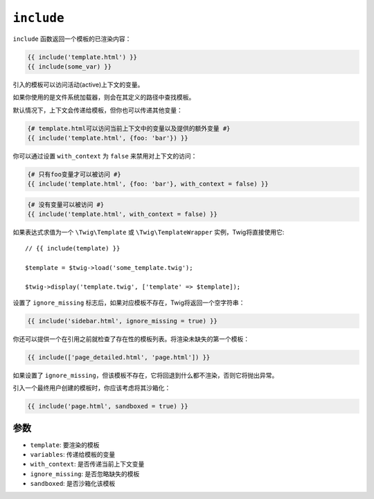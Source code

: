 ``include``
===========

``include`` 函数返回一个模板的已渲染内容：

.. code-block:: twig

    {{ include('template.html') }}
    {{ include(some_var) }}

引入的模板可以访问活动(active)上下文的变量。

如果你使用的是文件系统加载器，则会在其定义的路径中查找模板。

默认情况下，上下文会传递给模板，但你也可以传递其他变量：

.. code-block:: twig

    {# template.html可以访问当前上下文中的变量以及提供的额外变量 #}
    {{ include('template.html', {foo: 'bar'}) }}

你可以通过设置 ``with_context`` 为 ``false`` 来禁用对上下文的访问：

.. code-block:: twig

    {# 只有foo变量才可以被访问 #}
    {{ include('template.html', {foo: 'bar'}, with_context = false) }}

.. code-block:: twig

    {# 没有变量可以被访问 #}
    {{ include('template.html', with_context = false) }}

如果表达式求值为一个 ``\Twig\Template`` 或 ``\Twig\TemplateWrapper`` 实例，Twig将直接使用它::

    // {{ include(template) }}

    $template = $twig->load('some_template.twig');

    $twig->display('template.twig', ['template' => $template]);

设置了 ``ignore_missing`` 标志后，如果对应模板不存在，Twig将返回一个空字符串：

.. code-block:: twig

    {{ include('sidebar.html', ignore_missing = true) }}

你还可以提供一个在引用之前就检查了存在性的模板列表。将渲染未缺失的第一个模板：

.. code-block:: twig

    {{ include(['page_detailed.html', 'page.html']) }}

如果设置了 ``ignore_missing``，但该模板不存在，它将回退到什么都不渲染，否则它将抛出异常。

引入一个最终用户创建的模板时，你应该考虑将其沙箱化：

.. code-block:: twig

    {{ include('page.html', sandboxed = true) }}

参数
---------

* ``template``:       要渲染的模板
* ``variables``:      传递给模板的变量
* ``with_context``:   是否传递当前上下文变量
* ``ignore_missing``: 是否忽略缺失的模板
* ``sandboxed``:      是否沙箱化该模板
